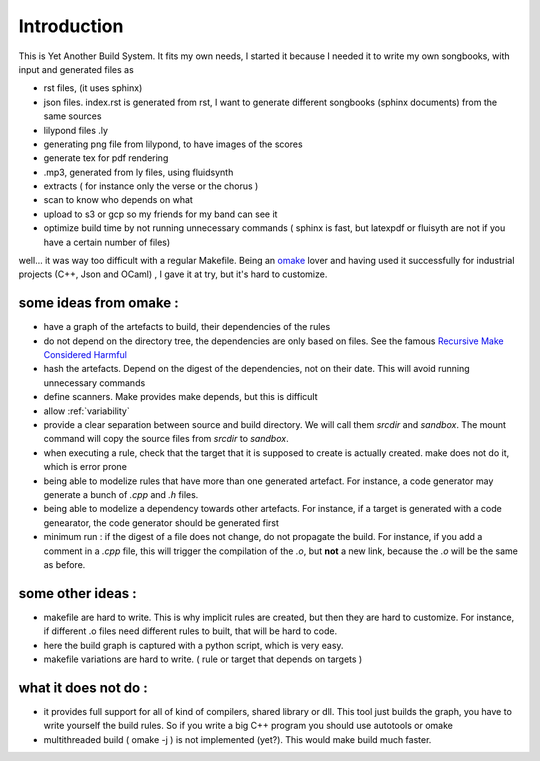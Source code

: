 ============
Introduction
============

This is Yet Another Build System. It fits my own needs, I started it because I needed it to write my own songbooks,
with input and generated files as

* rst files, (it uses sphinx)
* json files. index.rst is generated from rst, I want to generate different songbooks (sphinx documents) from the same sources
* lilypond files .ly
* generating png file from lilypond, to have images of the scores
* generate tex for pdf rendering
* .mp3, generated from ly files, using fluidsynth
* extracts ( for instance only the verse or the chorus )
* scan to know who depends on what
* upload to s3 or gcp so my friends for my band can see it
* optimize build time by not running unnecessary commands ( sphinx is fast, but latexpdf or fluisyth are not if you have a certain number of files)

well... it was way too difficult with a regular Makefile. Being an `omake <http://omake.metaprl.org/index.html>`_ lover and having used it successfully
for industrial projects (C++, Json and OCaml) , I gave it at try, but it's hard to customize.

some ideas from omake :
-----------------------

* have a graph of the artefacts to build, their dependencies of the rules
* do not depend on the directory tree, the dependencies are only based on files. See the famous `Recursive Make Considered Harmful <http://www.real-linux.org.uk/recursivemake.pdf>`_
* hash the artefacts. Depend on the digest of the dependencies, not on their date. This will avoid running unnecessary commands
* define scanners. Make provides make depends, but this is difficult
* allow :ref:`variability`
* provide a clear separation between source and build directory. We will call them `srcdir` and `sandbox`. The mount
  command will copy the source files from `srcdir` to `sandbox`.
* when executing a rule, check that the target that it is supposed to create is actually created. make does not do it,
  which is error prone
* being able to modelize rules that have more than one generated artefact. For instance, a code generator may generate
  a bunch of `.cpp` and `.h` files.
* being able to modelize a dependency towards other artefacts. For instance, if a target is generated with a code genearator,
  the code generator should be generated first
* minimum run : if the digest of a file does not change, do not propagate the build. For instance, if you add a comment
  in a `.cpp` file, this will trigger the compilation of the `.o`, but **not** a new link, because the `.o` will be the
  same as before.


some other ideas :
------------------

* makefile are hard to write. This is why implicit rules are created, but then they are hard to customize. For instance,
  if different .o files need different rules to built, that will be hard to code.
* here the build graph is captured with a python script, which is very easy.
* makefile variations are hard to write. ( rule or target that depends on targets )


what it does not do :
---------------------

* it provides full support for all of kind of compilers, shared library or dll. This tool just builds the graph,
  you have to write yourself the build rules. So if you write a big C++ program you should use autotools or omake
* multithreaded build ( omake -j ) is not implemented (yet?). This would make build much faster.
